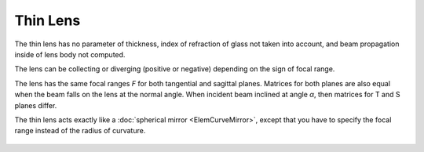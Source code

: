 .. index:: single: thin lens
.. index:: single: lens (thin)

Thin Lens
=========

The thin lens has no parameter of thickness, index of refraction of glass not taken into account, and beam propagation inside of lens body not computed. 

The lens can be collecting or diverging (positive or negative) depending on the sign of focal range. 

The lens has the same focal ranges *F* for both tangential and sagittal planes. Matrices for both planes are also equal when the beam falls on the lens at the normal angle. When incident beam inclined at angle *α*, then matrices for T and S planes differ. 

The thin lens acts exactly like a :doc:`spherical mirror <ElemCurveMirror>`, except that you have to specify the focal range instead of the radius of curvature. 

    .. image:: ElemThinLens.png
    
.. seealso::

    :doc:`../elem_matrs`, :doc:`../catalog`, :doc:`../elem_props`
    